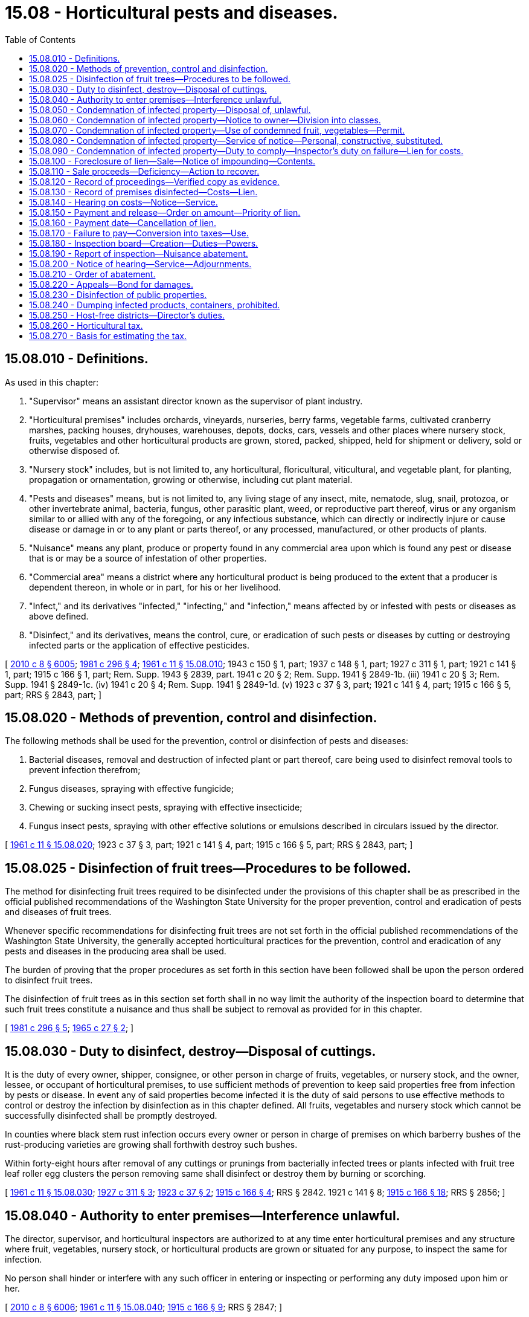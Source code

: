 = 15.08 - Horticultural pests and diseases.
:toc:

== 15.08.010 - Definitions.
As used in this chapter:

. "Supervisor" means an assistant director known as the supervisor of plant industry.

. "Horticultural premises" includes orchards, vineyards, nurseries, berry farms, vegetable farms, cultivated cranberry marshes, packing houses, dryhouses, warehouses, depots, docks, cars, vessels and other places where nursery stock, fruits, vegetables and other horticultural products are grown, stored, packed, shipped, held for shipment or delivery, sold or otherwise disposed of.

. "Nursery stock" includes, but is not limited to, any horticultural, floricultural, viticultural, and vegetable plant, for planting, propagation or ornamentation, growing or otherwise, including cut plant material.

. "Pests and diseases" means, but is not limited to, any living stage of any insect, mite, nematode, slug, snail, protozoa, or other invertebrate animal, bacteria, fungus, other parasitic plant, weed, or reproductive part thereof, virus or any organism similar to or allied with any of the foregoing, or any infectious substance, which can directly or indirectly injure or cause disease or damage in or to any plant or parts thereof, or any processed, manufactured, or other products of plants.

. "Nuisance" means any plant, produce or property found in any commercial area upon which is found any pest or disease that is or may be a source of infestation of other properties.

. "Commercial area" means a district where any horticultural product is being produced to the extent that a producer is dependent thereon, in whole or in part, for his or her livelihood.

. "Infect," and its derivatives "infected," "infecting," and "infection," means affected by or infested with pests or diseases as above defined.

. "Disinfect," and its derivatives, means the control, cure, or eradication of such pests or diseases by cutting or destroying infected parts or the application of effective pesticides.

[ http://lawfilesext.leg.wa.gov/biennium/2009-10/Pdf/Bills/Session%20Laws/Senate/6239-S.SL.pdf?cite=2010%20c%208%20§%206005[2010 c 8 § 6005]; http://leg.wa.gov/CodeReviser/documents/sessionlaw/1981c296.pdf?cite=1981%20c%20296%20§%204[1981 c 296 § 4]; http://leg.wa.gov/CodeReviser/documents/sessionlaw/1961c11.pdf?cite=1961%20c%2011%20§%2015.08.010[1961 c 11 § 15.08.010]; 1943 c 150 § 1, part; 1937 c 148 § 1, part; 1927 c 311 § 1, part; 1921 c 141 § 1, part; 1915 c 166 § 1, part; Rem. Supp. 1943 § 2839, part.   1941 c 20 § 2; Rem. Supp. 1941 § 2849-1b. (iii)  1941 c 20 § 3; Rem. Supp. 1941 § 2849-1c. (iv)  1941 c 20 § 4; Rem. Supp. 1941 § 2849-1d. (v) 1923 c 37 § 3, part; 1921 c 141 § 4, part; 1915 c 166 § 5, part; RRS § 2843, part; ]

== 15.08.020 - Methods of prevention, control and disinfection.
The following methods shall be used for the prevention, control or disinfection of pests and diseases:

. Bacterial diseases, removal and destruction of infected plant or part thereof, care being used to disinfect removal tools to prevent infection therefrom;

. Fungus diseases, spraying with effective fungicide;

. Chewing or sucking insect pests, spraying with effective insecticide;

. Fungus insect pests, spraying with other effective solutions or emulsions described in circulars issued by the director.

[ http://leg.wa.gov/CodeReviser/documents/sessionlaw/1961c11.pdf?cite=1961%20c%2011%20§%2015.08.020[1961 c 11 § 15.08.020]; 1923 c 37 § 3, part; 1921 c 141 § 4, part; 1915 c 166 § 5, part; RRS § 2843, part; ]

== 15.08.025 - Disinfection of fruit trees—Procedures to be followed.
The method for disinfecting fruit trees required to be disinfected under the provisions of this chapter shall be as prescribed in the official published recommendations of the Washington State University for the proper prevention, control and eradication of pests and diseases of fruit trees.

Whenever specific recommendations for disinfecting fruit trees are not set forth in the official published recommendations of the Washington State University, the generally accepted horticultural practices for the prevention, control and eradication of any pests and diseases in the producing area shall be used.

The burden of proving that the proper procedures as set forth in this section have been followed shall be upon the person ordered to disinfect fruit trees.

The disinfection of fruit trees as in this section set forth shall in no way limit the authority of the inspection board to determine that such fruit trees constitute a nuisance and thus shall be subject to removal as provided for in this chapter.

[ http://leg.wa.gov/CodeReviser/documents/sessionlaw/1981c296.pdf?cite=1981%20c%20296%20§%205[1981 c 296 § 5]; http://leg.wa.gov/CodeReviser/documents/sessionlaw/1965c27.pdf?cite=1965%20c%2027%20§%202[1965 c 27 § 2]; ]

== 15.08.030 - Duty to disinfect, destroy—Disposal of cuttings.
It is the duty of every owner, shipper, consignee, or other person in charge of fruits, vegetables, or nursery stock, and the owner, lessee, or occupant of horticultural premises, to use sufficient methods of prevention to keep said properties free from infection by pests or disease. In event any of said properties become infected it is the duty of said persons to use effective methods to control or destroy the infection by disinfection as in this chapter defined. All fruits, vegetables and nursery stock which cannot be successfully disinfected shall be promptly destroyed.

In counties where black stem rust infection occurs every owner or person in charge of premises on which barberry bushes of the rust-producing varieties are growing shall forthwith destroy such bushes.

Within forty-eight hours after removal of any cuttings or prunings from bacterially infected trees or plants infected with fruit tree leaf roller egg clusters the person removing same shall disinfect or destroy them by burning or scorching.

[ http://leg.wa.gov/CodeReviser/documents/sessionlaw/1961c11.pdf?cite=1961%20c%2011%20§%2015.08.030[1961 c 11 § 15.08.030]; http://leg.wa.gov/CodeReviser/documents/sessionlaw/1927c311.pdf?cite=1927%20c%20311%20§%203[1927 c 311 § 3]; http://leg.wa.gov/CodeReviser/documents/sessionlaw/1923c37.pdf?cite=1923%20c%2037%20§%202[1923 c 37 § 2]; http://leg.wa.gov/CodeReviser/documents/sessionlaw/1915c166.pdf?cite=1915%20c%20166%20§%204[1915 c 166 § 4]; RRS § 2842.   1921 c 141 § 8; http://leg.wa.gov/CodeReviser/documents/sessionlaw/1915c166.pdf?cite=1915%20c%20166%20§%2018[1915 c 166 § 18]; RRS § 2856; ]

== 15.08.040 - Authority to enter premises—Interference unlawful.
The director, supervisor, and horticultural inspectors are authorized to at any time enter horticultural premises and any structure where fruit, vegetables, nursery stock, or horticultural products are grown or situated for any purpose, to inspect the same for infection.

No person shall hinder or interfere with any such officer in entering or inspecting or performing any duty imposed upon him or her.

[ http://lawfilesext.leg.wa.gov/biennium/2009-10/Pdf/Bills/Session%20Laws/Senate/6239-S.SL.pdf?cite=2010%20c%208%20§%206006[2010 c 8 § 6006]; http://leg.wa.gov/CodeReviser/documents/sessionlaw/1961c11.pdf?cite=1961%20c%2011%20§%2015.08.040[1961 c 11 § 15.08.040]; http://leg.wa.gov/CodeReviser/documents/sessionlaw/1915c166.pdf?cite=1915%20c%20166%20§%209[1915 c 166 § 9]; RRS § 2847; ]

== 15.08.050 - Condemnation of infected property—Disposal of, unlawful.
If the premises or property inspected is found to be infected the inspecting officer shall condemn the same and serve upon the owner or person in charge thereof a written notice of the condemnation, describing the premises or property with reasonable certainty, and ordering the infected portion to be disinfected, or to be destroyed if incapable of disinfection, within a time and in a manner stated therein, and giving notice that if the order is not complied with in the time stated, the officer will disinfect or destroy the property and charge the expense thereof to the owner or against the premises.

No person shall ship, sell, or otherwise dispose of or part with possession of, or transport, any such condemned property until all requirements of said notice and order are complied with and written permit of the inspector so to do is issued.

[ http://leg.wa.gov/CodeReviser/documents/sessionlaw/1961c11.pdf?cite=1961%20c%2011%20§%2015.08.050[1961 c 11 § 15.08.050]; 1943 c 150 § 4, part; 1929 c 150 § 1, part; 1925 ex.s. c 108 § 1, part; 1919 c 195 § 2 1/2, part; 1915 c 166 § 10, part; Rem. Supp. 1943 § 2848, part; ]

== 15.08.060 - Condemnation of infected property—Notice to owner—Division into classes.
Said notice of condemnation shall also grant permission to the owner or person in charge of infected fruit, vegetables, or nursery stock to divide the same into classes:

. The portion not infected;

. The infected portion which is capable of successful disinfection; and

. The infected portion which is incapable of successful disinfection and must be destroyed.

Said notice shall require the owner or person to disinfect class (2) and destroy class (3) within the time stated.

[ http://leg.wa.gov/CodeReviser/documents/sessionlaw/1961c11.pdf?cite=1961%20c%2011%20§%2015.08.060[1961 c 11 § 15.08.060]; 1943 c 150 § 4, part; 1929 c 150 § 1, part; 1925 ex.s. c 108 § 1, part; 1919 c 195 § 2 1/2, part; 1915 c 166 § 10, part; Rem. Supp. 1943 § 2848, part; ]

== 15.08.070 - Condemnation of infected property—Use of condemned fruit, vegetables—Permit.
In the case of fruit or vegetables which cannot be successfully disinfected the inspector may grant to the owner or person in charge thereof a written permit to use the condemned products for stock feed, or manufacture the same into by-products, or ship them to a by-product factory; and it is unlawful for the person receiving such permit to sell or dispose of such products without first having the same manufactured into a by-product or shipped to a by-product factory, or to divert any such shipment when made, or for the consignee of such shipment to sell or dispose of the same until it is manufactured into a by-product.

[ http://leg.wa.gov/CodeReviser/documents/sessionlaw/1961c11.pdf?cite=1961%20c%2011%20§%2015.08.070[1961 c 11 § 15.08.070]; 1943 c 150 § 4, part; 1929 c 150 § 1, part; 1925 ex.s. c 108 § 1, part; 1919 c 195 § 2 1/2, part; 1915 c 166 § 10, part; Rem. Supp. 1943 § 2848, part; ]

== 15.08.080 - Condemnation of infected property—Service of notice—Personal, constructive, substituted.
Personal service of said notice shall be made upon the person in possession or in charge of said premises or property if possible. If such person is not the owner, or personal service cannot be made on such person, then a copy of the notice shall be mailed or telegraphed to the owner at his or her home or post office address if known or can with reasonable diligence be ascertained. If personal service cannot be made upon any person in possession or charge of the premises or property and the name and address of the owner thereof are not known or cannot be so ascertained, then the notice shall be served by posting the same in some conspicuous place on the premises where the property to be disinfected or destroyed is situated, which service by posting shall be construed to be constructive personal service upon such owner. If the name and address of the owner are not known or cannot be so ascertained, service upon the person in possession or charge of the premises or property shall constitute substituted personal service upon the owner, in the absence of fraud or gross neglect.

[ http://lawfilesext.leg.wa.gov/biennium/2009-10/Pdf/Bills/Session%20Laws/Senate/6239-S.SL.pdf?cite=2010%20c%208%20§%206007[2010 c 8 § 6007]; http://leg.wa.gov/CodeReviser/documents/sessionlaw/1961c11.pdf?cite=1961%20c%2011%20§%2015.08.080[1961 c 11 § 15.08.080]; 1943 c 150 § 4, part; 1929 c 150 § 1, part; 1925 ex.s. c 108 § 1, part; 1919 c 195 § 2 1/2, part; 1915 c 166 § 10, part; Rem. Supp. 1943 § 2848, part; ]

== 15.08.090 - Condemnation of infected property—Duty to comply—Inspector's duty on failure—Lien for costs.
Except as hereinabove provided, upon service of said notice the owner or person in possession or charge of the premises or property shall comply with its terms within the time specified. In case of their failure so to do, the inspector may enter the premises and perform or cause to be performed the services required in the notice. He or she shall keep an accurate account of the expense of performing said services, which shall become a lien on the premises or property which may be foreclosed in the manner herein provided. The lien on personal property shall have preference over all other liens.

If the inspector has not disinfected or destroyed the property it may be declared a nuisance as herein provided and treated as such.

[ http://lawfilesext.leg.wa.gov/biennium/2009-10/Pdf/Bills/Session%20Laws/Senate/6239-S.SL.pdf?cite=2010%20c%208%20§%206008[2010 c 8 § 6008]; http://leg.wa.gov/CodeReviser/documents/sessionlaw/1961c11.pdf?cite=1961%20c%2011%20§%2015.08.090[1961 c 11 § 15.08.090]; 1943 c 150 § 4, part; 1929 c 150 § 1, part; 1925 ex.s. c 108 § 1, part; 1919 c 195 § 2 1/2, part; 1915 c 166 § 10, part; Rem. Supp. 1943 § 2848, part.   1943 c 150 § 5; http://leg.wa.gov/CodeReviser/documents/sessionlaw/1935c168.pdf?cite=1935%20c%20168%20§%204[1935 c 168 § 4]; http://leg.wa.gov/CodeReviser/documents/sessionlaw/1931c27.pdf?cite=1931%20c%2027%20§%202[1931 c 27 § 2]; http://leg.wa.gov/CodeReviser/documents/sessionlaw/1927c311.pdf?cite=1927%20c%20311%20§%204[1927 c 311 § 4]; http://leg.wa.gov/CodeReviser/documents/sessionlaw/1915c166.pdf?cite=1915%20c%20166%20§%2011[1915 c 166 § 11]; Rem. Supp. 1943 § 2849; ]

== 15.08.100 - Foreclosure of lien—Sale—Notice of impounding—Contents.
The officer disinfecting personal property may enforce the lien thereon provided for in RCW 15.08.090 by impounding and selling the property. He or she shall give notice of the impounding and proposed sale by posting a written notice in a conspicuous place upon the premises where the property is impounded and serve said notice upon the owner or person in charge of the property in the manner provided for service of notice to disinfect in RCW 15.08.080. Said notice shall state that the property, describing it with reasonable certainty, has been impounded, where it is situated, the amount of costs and expenses charged against it, and that unless same are paid within a specified time the property will be sold to satisfy said charges, accrued transportation and storage charges, if any, and costs of sale. Said specified time shall not be less than ten days after giving of the notice, except that immediate sale may be made of perishable fruits or vegetables.

[ http://lawfilesext.leg.wa.gov/biennium/2009-10/Pdf/Bills/Session%20Laws/Senate/6239-S.SL.pdf?cite=2010%20c%208%20§%206009[2010 c 8 § 6009]; http://leg.wa.gov/CodeReviser/documents/sessionlaw/1961c11.pdf?cite=1961%20c%2011%20§%2015.08.100[1961 c 11 § 15.08.100]; 1915 c 166 § 12, part; RRS § 2850, part; ]

== 15.08.110 - Sale proceeds—Deficiency—Action to recover.
Such sales may be either at public auction or private sale, whichever, in the sound discretion of the officer, will be to the best interests of the state and owner of the property. The proceeds thereof shall be applied to payment of: First, costs of sale; second, expenses of disinfection; third, accrued transportation and storage charges. The balance, if any, shall be paid to the owner.

Should such proceeds be insufficient to pay the costs of sale and expenses of disinfection, the deficiency may be recovered from the owner or person in charge in an action brought in the name of the state on the relation of the director by the prosecuting attorney of the county when directed to do so by the attorney general.

[ http://leg.wa.gov/CodeReviser/documents/sessionlaw/1961c11.pdf?cite=1961%20c%2011%20§%2015.08.110[1961 c 11 § 15.08.110]; 1915 c 166 § 12, part; RRS § 2850, part; ]

== 15.08.120 - Record of proceedings—Verified copy as evidence.
The inspector shall make and sign a record of the proceedings, stating the name of the owner or reputed owner of the property, if known; location of the property, date of inspection and the results thereof; date and manner of giving notice to disinfect; failure to disinfect; disinfection by the inspector; the cost thereof in detail; date and manner of giving notice of impounding and sale; date, place, and manner of sale; name of the purchaser; and amount of the proceeds and disposition thereof.

Upon demand of the owner or person in charge of the property, the inspector shall furnish him or her with a verified copy of the record, and tender him or her the balance of the proceeds. If no demand is made within thirty days of the sale, or if the tender is refused, the inspector shall file a verified copy of the record with and remit any balance of the proceeds to the director, and if it is not claimed by the owner within six months, it shall be deposited in the state treasury.

The record or a verified copy thereof shall be admissible in evidence as prima facie evidence of the truth of its contents.

[ http://lawfilesext.leg.wa.gov/biennium/2009-10/Pdf/Bills/Session%20Laws/Senate/6239-S.SL.pdf?cite=2010%20c%208%20§%206010[2010 c 8 § 6010]; http://leg.wa.gov/CodeReviser/documents/sessionlaw/1961c11.pdf?cite=1961%20c%2011%20§%2015.08.120[1961 c 11 § 15.08.120]; 1915 c 166 § 12, part; RRS § 2850, part; ]

== 15.08.130 - Record of premises disinfected—Costs—Lien.
The inspector disinfecting any horticultural premises shall make and sign a detailed record of the proceedings, stating the legal description of the premises; give the name of the owner or reputed owner; the date of inspection and the results thereof; date and manner of giving notice to disinfect; failure to disinfect; disinfection by the inspector; and the cost thereof in detail. If the cost is not paid within five days from the completion of the disinfecting, the inspector shall file with the auditor of the county in which the premises are situated two verified copies of the above record, and a claim of lien against the premises for the amount of the costs and therein refer to the record, which the auditor shall record as other lien claims. The auditor shall charge the same fees as are charged for filing and recording other liens.

[ http://leg.wa.gov/CodeReviser/documents/sessionlaw/1961c11.pdf?cite=1961%20c%2011%20§%2015.08.130[1961 c 11 § 15.08.130]; 1927 c 311 § 5, part; 1921 c 141 § 5, part; 1915 c 166 § 14, part; RRS § 2852, part; ]

== 15.08.140 - Hearing on costs—Notice—Service.
The county auditor shall forthwith issue warrants in payment of the labor employed in the work, and thereupon the county shall be subrogated to all rights of the laborers so paid. He or she shall fix the day for hearing on the record before the county commissioners, which shall be not less than twenty days from the date of filing. He or she shall prepare a notice directed to the owner or reputed owner of the premises of the filing of the record and claim and the hearing thereon, the time and place of the hearing and the amount of the claim. The sheriff shall serve the notice in the manner provided for service of the notice to disinfect, and file with the auditor before the hearing, his or her return of service and the amount of his or her fees, which shall be the same as for service of summons in civil proceedings.

[ http://lawfilesext.leg.wa.gov/biennium/2009-10/Pdf/Bills/Session%20Laws/Senate/6239-S.SL.pdf?cite=2010%20c%208%20§%206011[2010 c 8 § 6011]; http://leg.wa.gov/CodeReviser/documents/sessionlaw/1961c11.pdf?cite=1961%20c%2011%20§%2015.08.140[1961 c 11 § 15.08.140]; 1927 c 311 § 5, part; 1921 c 141 § 5, part; 1915 c 166 § 14, part; RRS § 2852, part; ]

== 15.08.150 - Payment and release—Order on amount—Priority of lien.
If before or at the hearing the amount of the claim and the auditor's and sheriff's fees are paid to the county treasurer, he or she shall deliver to the auditor a duplicate receipt of the payment and the auditor shall cancel the lien and notify the county commissioners thereof. The treasurer shall pay the funds to the persons entitled thereto as appears from the records in the auditor's office.

If payment is not made, the auditor shall present to the board of county commissioners a verified copy of the record and claim, which shall be accepted in any proceeding as prima facie evidence of the truth of the contents thereof. The board shall receive and consider the record and claim and all sworn testimony offered, and shall enter an order fixing the amount of the claim and costs, and direct the amount paid from the current expense fund, and the auditor shall draw warrants therefor. The auditor shall record the order in his or her office as other lien claims and it shall be a lien against the premises in favor of the county, and shall bear interest at six percent per year from the date of the order.

[ http://lawfilesext.leg.wa.gov/biennium/2009-10/Pdf/Bills/Session%20Laws/Senate/6239-S.SL.pdf?cite=2010%20c%208%20§%206012[2010 c 8 § 6012]; http://leg.wa.gov/CodeReviser/documents/sessionlaw/1961c11.pdf?cite=1961%20c%2011%20§%2015.08.150[1961 c 11 § 15.08.150]; 1927 c 311 § 5, part; 1921 c 141 § 5, part; 1915 c 166 § 14, part; RRS § 2852, part; ]

== 15.08.160 - Payment date—Cancellation of lien.
The lien and interest may be paid on or before the first Monday in October following the entry of the order, upon presenting to the treasurer, a statement from the auditor showing the amount due. Upon payment the treasurer shall stamp the statement and file it in his or her records, and shall issue a receipt to the person making the payment, showing payment and shall deliver a duplicate to the auditor, who shall then cancel the lien.

[ http://lawfilesext.leg.wa.gov/biennium/2009-10/Pdf/Bills/Session%20Laws/Senate/6239-S.SL.pdf?cite=2010%20c%208%20§%206013[2010 c 8 § 6013]; http://leg.wa.gov/CodeReviser/documents/sessionlaw/1961c11.pdf?cite=1961%20c%2011%20§%2015.08.160[1961 c 11 § 15.08.160]; 1927 c 311 § 5, part; 1921 c 141 § 5, part; 1915 c 166 § 14, part; RRS § 2852, part; ]

== 15.08.170 - Failure to pay—Conversion into taxes—Use.
If the lien and interest are not paid on or before such first Monday in October the commissioners, when levying taxes for the ensuing year, shall also levy on the premises covered by the lien, a tax for the amount of the lien and interest, together with a penalty of six percent, which tax shall be collected as other taxes for current expenses. The auditor shall then cancel the lien and note thereon that the amount thereof has been charged against the premises as taxes.

The tax shall be credited to the current expense fund and used to defray the expense of horticultural inspection and disinfection in the county, whether or not such expenditure has been included in the estimates made in the current county budget.

[ http://leg.wa.gov/CodeReviser/documents/sessionlaw/1961c11.pdf?cite=1961%20c%2011%20§%2015.08.170[1961 c 11 § 15.08.170]; 1927 c 311 § 5, part; 1921 c 141 § 5, part; 1915 c 166 § 14, part; RRS § 2852, part; ]

== 15.08.180 - Inspection board—Creation—Duties—Powers.
If a horticultural inspector finds premises or property infected, he or she shall make a written report thereof to the inspector-at-large in his or her district stating the disease or infestation found, the estimated extent thereof, and whether in his or her opinion it is or will become a nuisance. Upon receipt of the report the inspector-at-large shall appoint a person residing within three miles of the said premises or property and who is a grower of horticultural products which could be infected from said premises or property, and who, with the inspector-at-large or someone delegated by him or her from his or her department, shall appoint a third person likewise a grower of agricultural products which could be so infected. Said three persons shall constitute an inspection board whose duty shall be to forthwith examine the infested premises or property so as to determine whether same or any part thereof is infested with any pest or disease named in RCW 15.08.010.

The board members shall have the same power of entry and inspection as the director, supervisor, or horticultural inspector and shall be compensated at the rate of four dollars per day to be paid from the county current expense budget for horticulture.

[ http://lawfilesext.leg.wa.gov/biennium/2009-10/Pdf/Bills/Session%20Laws/Senate/6239-S.SL.pdf?cite=2010%20c%208%20§%206014[2010 c 8 § 6014]; http://leg.wa.gov/CodeReviser/documents/sessionlaw/1961c11.pdf?cite=1961%20c%2011%20§%2015.08.180[1961 c 11 § 15.08.180]; http://leg.wa.gov/CodeReviser/documents/sessionlaw/1941c20.pdf?cite=1941%20c%2020%20§%205[1941 c 20 § 5]; http://leg.wa.gov/CodeReviser/documents/sessionlaw/1915c166.pdf?cite=1915%20c%20166%20§%206[1915 c 166 § 6]; Rem. Supp. 1941 § 2849-1e.  1941 c 20 § 7, part; Rem. Supp. 1941 § 2849-1g, part; ]

== 15.08.190 - Report of inspection—Nuisance abatement.
Said board shall make a written report to the inspector-at-large of its findings, signed under oath by a majority of its members and stating:

. Whether said premises or a part thereof are infested,

. If infested, the nature and extent of infestation, and

. Whether the infestation constitutes a nuisance. If the report shows the premises infested and constituting a nuisance, it and the findings of the inspector, shall be transmitted forthwith to the prosecuting attorney of the county. Within five days the prosecuting attorney shall file in the superior court a petition, signed and verified by him or her, describing the premises or property, giving the names of the owners, encumbrancers and other persons interested therein, as ascertained from the county records, containing a recital of the proceedings taken under RCW 15.08.050, 15.08.060, 15.08.070, 15.08.080, 15.08.090, and 15.08.180, and praying for an order declaring the premises or property to be a nuisance. Said report of the inspection board shall be attached to the petition as an exhibit and made a part thereof.

[ http://lawfilesext.leg.wa.gov/biennium/2009-10/Pdf/Bills/Session%20Laws/Senate/6239-S.SL.pdf?cite=2010%20c%208%20§%206015[2010 c 8 § 6015]; http://leg.wa.gov/CodeReviser/documents/sessionlaw/1961c11.pdf?cite=1961%20c%2011%20§%2015.08.190[1961 c 11 § 15.08.190]; 1941 c 20 §§ 6, 7, part, 8; Rem. Supp. §§ 2849-1f, 2849-1g, part, 2849-1h; ]

== 15.08.200 - Notice of hearing—Service—Adjournments.
A notice containing a description of the premises, stating the objects and purposes of the petition and the time and place of presentation of the petition to the court, shall be served upon every person named as interested in the premises at least five days prior to the time of presentation. Service of the notice shall be as nearly as possible in the manner provided by law for service of summons in a civil action, except that if service is had by publication the period of publication shall be two weekly publications in a newspaper published or of general circulation in the county, and the service shall be deemed completed on the expiration of fifteen days after the date of the first publication.

Proof of service may be made by affidavit of the person serving or publishing the notice and shall be filed with the clerk of the court on or before the time of presentation of the petition.

On application of any party or its own motion the court may adjourn the hearing from time to time, and may order new or further notice to be given any person whose interest may be affected.

[ http://leg.wa.gov/CodeReviser/documents/sessionlaw/1961c11.pdf?cite=1961%20c%2011%20§%2015.08.200[1961 c 11 § 15.08.200]; http://leg.wa.gov/CodeReviser/documents/sessionlaw/1941c20.pdf?cite=1941%20c%2020%20§%209[1941 c 20 § 9]; http://leg.wa.gov/CodeReviser/documents/sessionlaw/1937c71.pdf?cite=1937%20c%2071%20§%202[1937 c 71 § 2]; Rem. Supp. §2849-2.   1937 c 71 § 3; RRS § 2849-3; ]

== 15.08.210 - Order of abatement.
At the hearing there must be competent proof that all parties interested in the premises or property have been duly served with said notice, and that the procedure prescribed in RCW 15.08.050, 15.08.060, 15.08.070, 15.08.080, 15.08.090, and 15.08.180 has been duly followed. The report of the inspection board shall be prima facie evidence that the premises are infested and constitute a nuisance. If there is no showing that said board acted in a capricious, arbitrary or unfair manner, the court shall accept the recommendation of said board and forthwith decree the plants, produce or property on the premises to constitute a nuisance and order the inspector-at-large of the district and the county commissioners to destroy the same, or abate the nuisance in such other manner as the court may direct.

The costs of destruction or abatement, and of the proceedings shall be taxed against the defendants therein.

[ http://leg.wa.gov/CodeReviser/documents/sessionlaw/1961c11.pdf?cite=1961%20c%2011%20§%2015.08.210[1961 c 11 § 15.08.210]; http://leg.wa.gov/CodeReviser/documents/sessionlaw/1941c20.pdf?cite=1941%20c%2020%20§%2010[1941 c 20 § 10]; Rem. Supp. 1941 § 2849-2a.   1937 c 71 § 4; RRS § 2849-4; ]

== 15.08.220 - Appeals—Bond for damages.
An appeal may be taken from the decree by filing notice thereof not later than ten days after issuance of the decree. The appellant shall be required to file an appeal bond of not less than one thousand dollars and sufficient in amount to cover possible damages to neighboring properties due to delay in carrying out the decree.

[ http://leg.wa.gov/CodeReviser/documents/sessionlaw/1961c11.pdf?cite=1961%20c%2011%20§%2015.08.220[1961 c 11 § 15.08.220]; 1941 c 20 §§ 11, 12; Rem. Supp. 1941 §§ 2849-2b, 2849-2c; ]

== 15.08.230 - Disinfection of public properties.
The director may require the governing body of counties, cities, towns and irrigation and school districts or other political subdivisions of the state to disinfect or destroy all infected trees, shrubs, or other nursery stock growing upon public property within their respective jurisdictions, or the director may disinfect or destroy such infected trees, shrubs, or other nursery stock.

[ http://leg.wa.gov/CodeReviser/documents/sessionlaw/1981c296.pdf?cite=1981%20c%20296%20§%206[1981 c 296 § 6]; http://leg.wa.gov/CodeReviser/documents/sessionlaw/1961c11.pdf?cite=1961%20c%2011%20§%2015.08.230[1961 c 11 § 15.08.230]; http://leg.wa.gov/CodeReviser/documents/sessionlaw/1915c166.pdf?cite=1915%20c%20166%20§%2019[1915 c 166 § 19]; RRS § 2857; ]

== 15.08.240 - Dumping infected products, containers, prohibited.
It shall be unlawful for a property owner or lessee to permit the piling or dumping, or for a person to pile or dump, any infected product on any property or to pile or dump infected containers where the dumping of the infected products or containers might constitute a source of infestation to horticultural products.

[ http://leg.wa.gov/CodeReviser/documents/sessionlaw/1961c11.pdf?cite=1961%20c%2011%20§%2015.08.240[1961 c 11 § 15.08.240]; http://leg.wa.gov/CodeReviser/documents/sessionlaw/1943c150.pdf?cite=1943%20c%20150%20§%206[1943 c 150 § 6]; http://leg.wa.gov/CodeReviser/documents/sessionlaw/1941c20.pdf?cite=1941%20c%2020%20§%2014[1941 c 20 § 14]; Rem. Supp. 1943 § 2849-2e; ]

== 15.08.250 - Host-free districts—Director's duties.
Whenever the director determines that a particular pest cannot be eradicated or effectively controlled by ordinary means, or that it is impractical to eradicate or control it without the destruction in whole or in part of uninfected host plants, he or she may issue a proclamation setting out the host-free period or host-free district, or both, describing the host plant and the district wherein planting, growing, cultivating, or maintenance in any manner of any plants or products capable of continuing the particular pests is prohibited during a specified period of time and until the menace therefrom no longer exists.

[ http://lawfilesext.leg.wa.gov/biennium/2009-10/Pdf/Bills/Session%20Laws/Senate/6239-S.SL.pdf?cite=2010%20c%208%20§%206016[2010 c 8 § 6016]; http://leg.wa.gov/CodeReviser/documents/sessionlaw/1961c11.pdf?cite=1961%20c%2011%20§%2015.08.250[1961 c 11 § 15.08.250]; http://leg.wa.gov/CodeReviser/documents/sessionlaw/1941c20.pdf?cite=1941%20c%2020%20§%2013[1941 c 20 § 13]; Rem. Supp. 1941 § 2849-2d; ]

== 15.08.260 - Horticultural tax.
At the time of making the regular annual tax levy the board of county commissioners of each county shall include a tax, to be known as the "horticultural tax," upon the taxable property of the county in an amount sufficient to meet the expense of inspecting and disinfecting nursery stock, fruits, vegetables, horticultural or agricultural products, and horticultural premises under the provisions of this title. Said tax shall be levied and collected in the same manner as are general taxes and when collected shall be placed in the county current expense fund.

[ http://leg.wa.gov/CodeReviser/documents/sessionlaw/1961c11.pdf?cite=1961%20c%2011%20§%2015.08.260[1961 c 11 § 15.08.260]; 1919 c 195 § 3, part; 1915 c 166 § 13, part; RRS § 2851, part; ]

== 15.08.270 - Basis for estimating the tax.
In estimating the amount to be levied for said horticultural tax the board shall take into consideration the expense of such inspection and disinfection for the ensuing year, and the amount which will be collected under the provisions of this chapter on properties disinfected.

[ http://leg.wa.gov/CodeReviser/documents/sessionlaw/1961c11.pdf?cite=1961%20c%2011%20§%2015.08.270[1961 c 11 § 15.08.270]; 1919 c 195 § 3, part; 1915 c 166 § 13, part; RRS § 2851, part; ]

